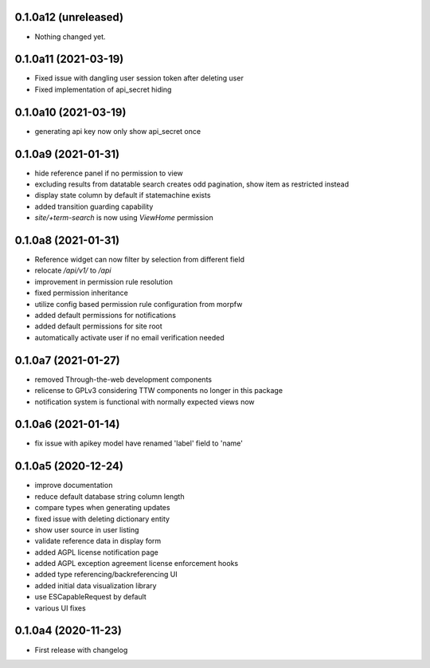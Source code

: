 0.1.0a12 (unreleased)
---------------------

- Nothing changed yet.


0.1.0a11 (2021-03-19)
---------------------

- Fixed issue with dangling user session token after deleting user
- Fixed implementation of api_secret hiding


0.1.0a10 (2021-03-19)
---------------------

- generating api key now only show api_secret once


0.1.0a9 (2021-01-31)
--------------------

- hide reference panel if no permission to view
- excluding results from datatable search creates odd pagination, 
  show item as restricted instead
- display state column by default if statemachine exists
- added transition guarding capability
- `site/+term-search` is now using `ViewHome` permission


0.1.0a8 (2021-01-31)
--------------------

- Reference widget can now filter by selection from different field
- relocate `/api/v1/` to `/api`
- improvement in permission rule resolution
- fixed permission inheritance
- utilize config based permission rule configuration from morpfw
- added default permissions for notifications
- added default permissions for site root
- automatically activate user if no email verification needed


0.1.0a7 (2021-01-27)
--------------------

- removed Through-the-web development components
- relicense to GPLv3 considering TTW components no longer in this package
- notification system is functional with normally expected views now


0.1.0a6 (2021-01-14)
--------------------

- fix issue with apikey model have renamed 'label' field to 'name'


0.1.0a5 (2020-12-24)
--------------------

- improve documentation
- reduce default database string column length
- compare types when generating updates
- fixed issue with deleting dictionary entity
- show user source in user listing
- validate reference data in display form
- added AGPL license notification page
- added AGPL exception agreement license enforcement hooks
- added type referencing/backreferencing UI
- added initial data visualization library
- use ESCapableRequest by default
- various UI fixes


0.1.0a4 (2020-11-23)
--------------------

- First release with changelog
